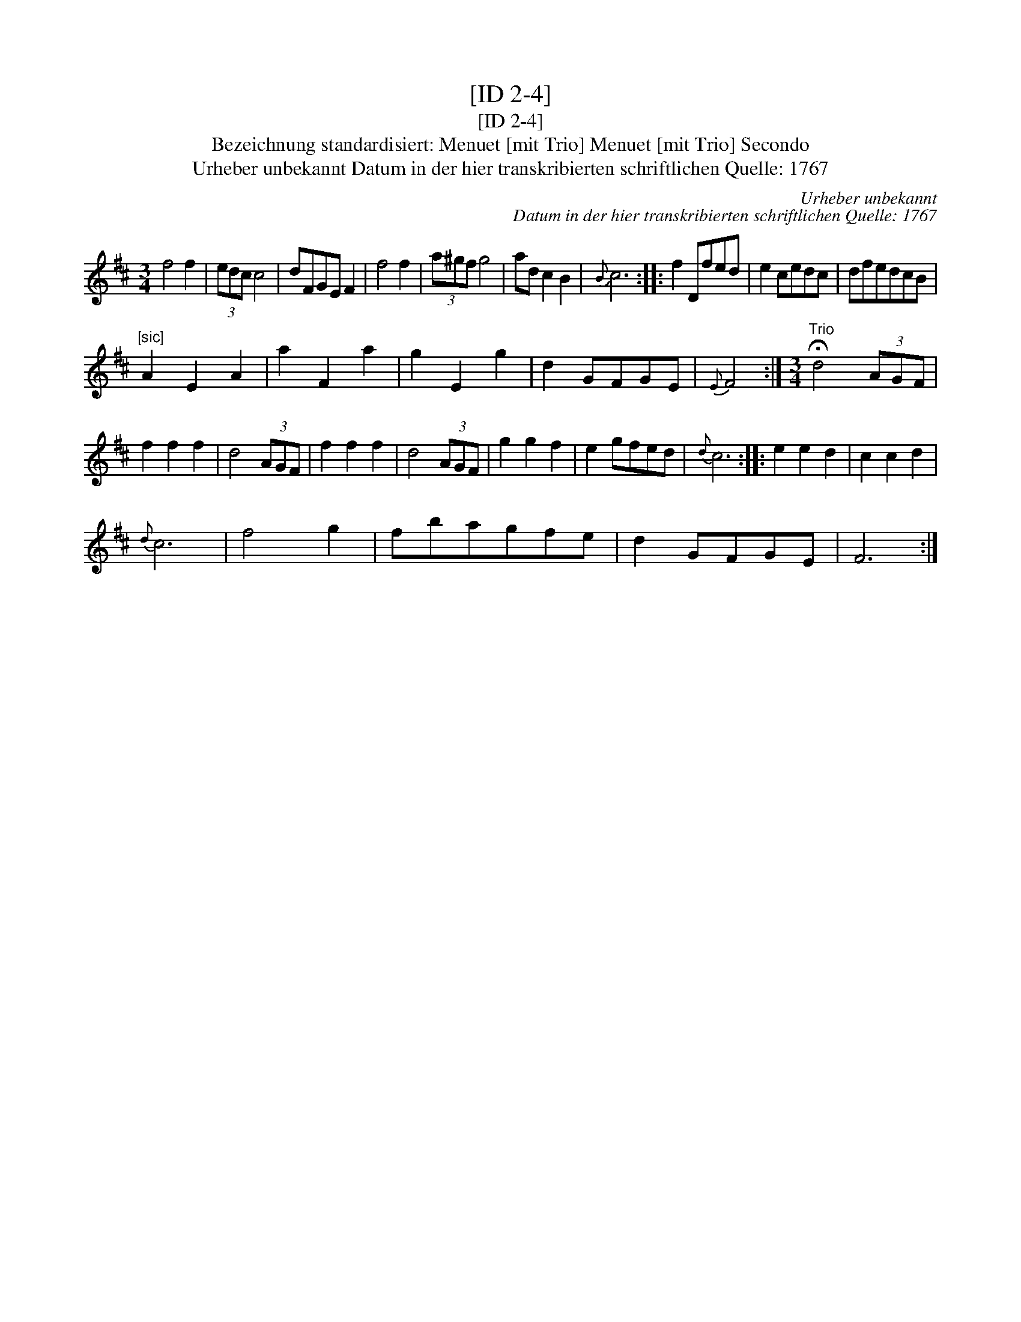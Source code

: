 X:1
T:[ID 2-4]
T:[ID 2-4]
T:Bezeichnung standardisiert: Menuet [mit Trio] Menuet [mit Trio] Secondo
T:Urheber unbekannt Datum in der hier transkribierten schriftlichen Quelle: 1767
C:Urheber unbekannt
C:Datum in der hier transkribierten schriftlichen Quelle: 1767
L:1/8
M:3/4
K:D
V:1 treble 
V:1
 f4 f2 | (3edc c4 | dFGE F2 | f4 f2 | (3a^gf g4 | ad c2 B2 |{B} c6 :: f2 Dfed | e2 cedc | dfedcB | %10
"^[sic]" A2 E2 A2 | a2 F2 a2 | g2 E2 g2 | d2 GFGE |{E} F4 :|[M:3/4]"^Trio" !fermata!d4 (3AGF | %16
 f2 f2 f2 | d4 (3AGF | f2 f2 f2 | d4 (3AGF | g2 g2 f2 | e2 gfed |{d} c6 :: e2 e2 d2 | c2 c2 d2 | %25
{d} c6 | f4 g2 | fbagfe | d2 GFGE | F6 :| %30

